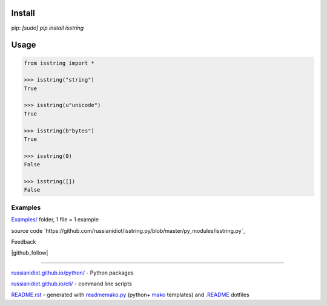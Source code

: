 .. image:: https://img.shields.io/badge/language-python-blue.svg

.. image:: https://img.shields.io/pypi/pyversions/isstring.svg
   :target: https://pypi.python.org/pypi/isstring

.. image:: https://img.shields.io/codacy/None.svg
   :target: https://www.codacy.com/app/russianidiot-github/isstring-py/dashboard

.. image:: https://landscape.io/github/russianidiot/isstring.py/master/landscape.svg?style=flat
   :target: https://landscape.io/github/russianidiot/isstring.py/master
   :alt: landscape.io

.. image:: https://img.shields.io/codeship/None.svg
   :target: https://codeship.com/projects/None

Install
```````

pip: `[sudo] pip install isstring`

Usage
`````

.. code-block:: python

	from isstring import *

	>>> isstring("string")
	True

	>>> isstring(u"unicode")
	True

	>>> isstring(b"bytes")
	True

	>>> isstring(0)
	False

	>>> isstring([])
	False

Examples
~~~~~~~~

`Examples/`_ folder, 1 file = 1 example

.. _Examples/: https://github.com/russianidiot/isstring.py/tree/master/Examples

source code `https://github.com/russianidiot/isstring.py/blob/master/py_modules/isstring.py`_

.. _https://github.com/russianidiot/isstring.py/blob/master/py_modules/isstring.py/: https://github.com/russianidiot/isstring.py/blob/master/py_modules/isstring.py

Feedback

|github_issues|

.. |github_issues| image:: https://img.shields.io/github/issues/russianidiot/isstring.py.svg
	:target: https://github.com/russianidiot/isstring.py/issues

|gitter|

.. |gitter| image:: https://badges.gitter.im/russianidiot/isstring.py.svg
	:target: https://gitter.im/russianidiot/isstring.py

|github_follow|

.. |github_follow| https://img.shields.io/github/followers/russianidiot.svg?style=social&label=Follow
	:target: https://github.com/russianidiot

----

`russianidiot.github.io/python/`_  - Python packages

.. _russianidiot.github.io/python/: http://russianidiot.github.io/python/

`russianidiot.github.io/cli/`_  - command line scripts

.. _russianidiot.github.io/cli/: http://russianidiot.github.io/cli/

`README.rst`_  - generated with `readmemako.py`_ (python+ `mako`_ templates) and `.README`_ dotfiles

.. _README.rst: https://github.com/russianidiot/isstring.py/blob/master/README.rst
.. _readmemako.py: http://github.com/russianidiot/readmemako.py/
.. _mako: http://www.makotemplates.org/
.. _.README: https://github.com/russianidiot-dotfiles/.README
